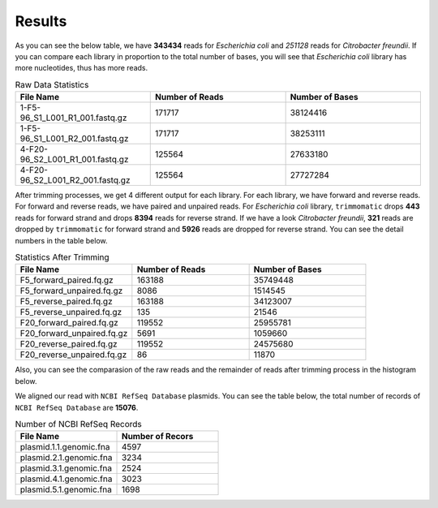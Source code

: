 =======
Results
=======

As you can see the below table, we have **343434** reads for *Escherichia coli* and *251128* reads for *Citrobacter freundii*. If you can compare each library in proportion to the total number of bases, you will see that *Escherichia coli* library has more nucleotides, thus has more reads.

.. list-table:: Raw Data Statistics
   :widths: 25 25 25
   :header-rows: 1
   :align: left

   * - File Name
     - Number of Reads
     - Number of Bases
   * - 1-F5-96_S1_L001_R1_001.fastq.gz
     - 171717
     - 38124416
   * - 1-F5-96_S1_L001_R2_001.fastq.gz
     - 171717
     - 38253111
   * - 4-F20-96_S2_L001_R1_001.fastq.gz
     - 125564
     - 27633180
   * - 4-F20-96_S2_L001_R2_001.fastq.gz
     - 125564
     - 27727284


After trimming processes, we get 4 different output for each library. For each library, we have forward and reverse reads. For forward and reverse reads, we have paired and unpaired reads. For *Escherichia coli* library, ``trimmomatic`` drops **443** reads for forward strand and drops **8394** reads for reverse strand. If we have a look *Citrobacter freundii*, **321** reads are dropped by ``trimmomatic`` for forward strand and **5926** reads are dropped for reverse strand. You can see the detail numbers in the table below.


.. list-table:: Statistics After Trimming
   :widths: 25 25 25
   :header-rows: 1
   :align: left

   * - File Name
     - Number of Reads
     - Number of Bases
   * - F5_forward_paired.fq.gz
     - 163188
     - 35749448
   * - F5_forward_unpaired.fq.gz
     - 8086
     - 1514545
   * - F5_reverse_paired.fq.gz
     - 163188
     - 34123007
   * - F5_reverse_unpaired.fq.gz
     - 135
     - 21546
   * - F20_forward_paired.fq.gz
     - 119552
     - 25955781
   * - F20_forward_unpaired.fq.gz
     - 5691
     - 1059660
   * - F20_reverse_paired.fq.gz
     - 119552
     - 24575680
   * - F20_reverse_unpaired.fq.gz
     - 86
     - 11870


Also, you can see the comparasion of the raw reads and the remainder of reads after trimming process in the histogram below.

.. image:: ../_static/numberofreads.png
   :align: left


We aligned our read with ``NCBI RefSeq Database`` plasmids. You can see the table below, the total number of records of ``NCBI RefSeq Database`` are **15076**.

.. list-table:: Number of NCBI RefSeq Records
   :widths: 25 25 
   :header-rows: 1
   :align: left

   * - File Name
     - Number of Recors
   * - plasmid.1.1.genomic.fna
     - 4597
   * - plasmid.2.1.genomic.fna
     - 3234
   * - plasmid.3.1.genomic.fna
     - 2524
   * - plasmid.4.1.genomic.fna
     - 3023
   * - plasmid.5.1.genomic.fna
     - 1698
